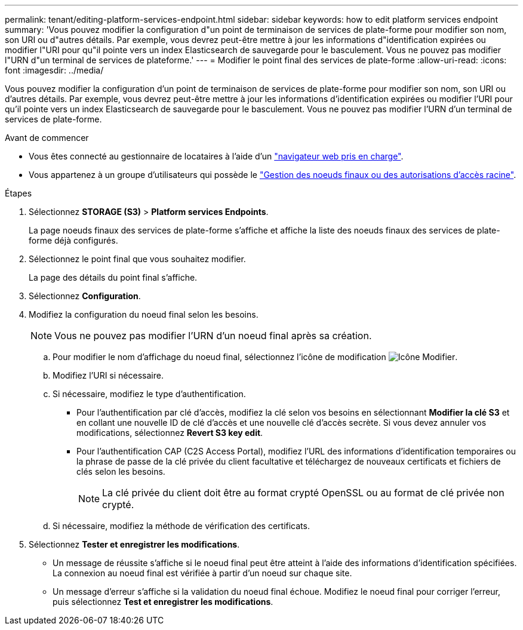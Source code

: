 ---
permalink: tenant/editing-platform-services-endpoint.html 
sidebar: sidebar 
keywords: how to edit platform services endpoint 
summary: 'Vous pouvez modifier la configuration d"un point de terminaison de services de plate-forme pour modifier son nom, son URI ou d"autres détails. Par exemple, vous devrez peut-être mettre à jour les informations d"identification expirées ou modifier l"URI pour qu"il pointe vers un index Elasticsearch de sauvegarde pour le basculement. Vous ne pouvez pas modifier l"URN d"un terminal de services de plateforme.' 
---
= Modifier le point final des services de plate-forme
:allow-uri-read: 
:icons: font
:imagesdir: ../media/


[role="lead"]
Vous pouvez modifier la configuration d'un point de terminaison de services de plate-forme pour modifier son nom, son URI ou d'autres détails. Par exemple, vous devrez peut-être mettre à jour les informations d'identification expirées ou modifier l'URI pour qu'il pointe vers un index Elasticsearch de sauvegarde pour le basculement. Vous ne pouvez pas modifier l'URN d'un terminal de services de plate-forme.

.Avant de commencer
* Vous êtes connecté au gestionnaire de locataires à l'aide d'un link:../admin/web-browser-requirements.html["navigateur web pris en charge"].
* Vous appartenez à un groupe d'utilisateurs qui possède le link:tenant-management-permissions.html["Gestion des noeuds finaux ou des autorisations d'accès racine"].


.Étapes
. Sélectionnez *STORAGE (S3)* > *Platform services Endpoints*.
+
La page noeuds finaux des services de plate-forme s'affiche et affiche la liste des noeuds finaux des services de plate-forme déjà configurés.

. Sélectionnez le point final que vous souhaitez modifier.
+
La page des détails du point final s'affiche.

. Sélectionnez *Configuration*.
. Modifiez la configuration du noeud final selon les besoins.
+

NOTE: Vous ne pouvez pas modifier l'URN d'un noeud final après sa création.

+
.. Pour modifier le nom d'affichage du noeud final, sélectionnez l'icône de modification image:../media/icon_edit_tm.png["Icône Modifier"].
.. Modifiez l'URI si nécessaire.
.. Si nécessaire, modifiez le type d'authentification.
+
*** Pour l'authentification par clé d'accès, modifiez la clé selon vos besoins en sélectionnant *Modifier la clé S3* et en collant une nouvelle ID de clé d'accès et une nouvelle clé d'accès secrète. Si vous devez annuler vos modifications, sélectionnez *Revert S3 key edit*.
*** Pour l'authentification CAP (C2S Access Portal), modifiez l'URL des informations d'identification temporaires ou la phrase de passe de la clé privée du client facultative et téléchargez de nouveaux certificats et fichiers de clés selon les besoins.
+

NOTE: La clé privée du client doit être au format crypté OpenSSL ou au format de clé privée non crypté.



.. Si nécessaire, modifiez la méthode de vérification des certificats.


. Sélectionnez *Tester et enregistrer les modifications*.
+
** Un message de réussite s'affiche si le noeud final peut être atteint à l'aide des informations d'identification spécifiées. La connexion au noeud final est vérifiée à partir d'un noeud sur chaque site.
** Un message d'erreur s'affiche si la validation du noeud final échoue. Modifiez le noeud final pour corriger l'erreur, puis sélectionnez *Test et enregistrer les modifications*.



